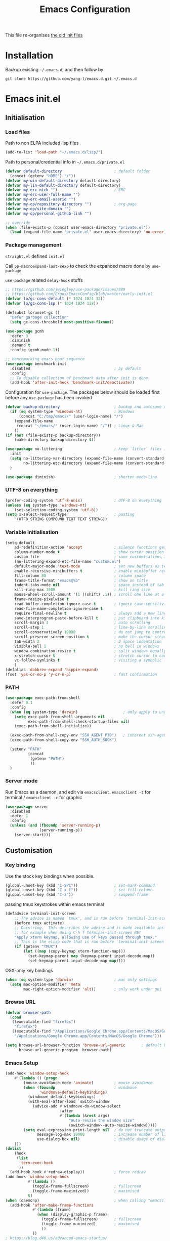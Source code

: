 #+TITLE: Emacs Configuration
#+OPTIONS: toc:2 num:nil

This file re-organises [[https://github.com/yang-l/configurations][the old init files]]

* Installation

Backup existing =~/.emacs.d=, and then follow by

#+BEGIN_SRC
git clone https://github.com/yang-l/emacs.d.git ~/.emacs.d
#+END_SRC

* Emacs init.el

** Initialisation

*** Load files

Path to non ELPA included lisp files
#+BEGIN_SRC emacs-lisp
(add-to-list 'load-path "~/.emacs.d/lisp/")
#+END_SRC

Path to personal/credential info in =~/.emacs.d/private.el=
#+BEGIN_SRC emacs-lisp
(defvar default-directory                       ; default folder
  (concat (getenv "HOME") "/"))
(defvar my-win-default-directory default-directory)
(defvar my-lin-default-directory default-directory)
(defvar my-erc-nick "")                         ; ERC
(defvar my-erc-user-full-name "")
(defvar my-erc-email-userid "")
(defvar my-op/repository-directory "")          ; org-page
(defvar my-op/site-domain "")
(defvar my-op/personal-github-link "")

;; override
(when (file-exists-p (concat user-emacs-directory "private.el"))
  (load (expand-file-name "private.el" user-emacs-directory) 'no-error))
#+END_SRC

*** Package management

=straight.el= defined =init.el=

Call =pp-macroexpand-last-sexp= to check the expanded macro done by =use-package=

=use-package= related =delay-hook= stuffs

#+BEGIN_SRC emacs-lisp
;; https://github.com/jwiegley/use-package/issues/889
;; https://github.com/Ergus/EmacsConfig/blob/master/early-init.el
(defvar lo/gc-cons-default (* 1024 1024 32))
(defvar lo/gc-cons-lsp (* 1024 1024 128))

(defsubst lo/unset-gc ()
  "Defer garbage collection"
  (setq gc-cons-threshold most-positive-fixnum))
#+END_SRC

#+BEGIN_SRC emacs-lisp
(use-package gcmh
  :defer 3
  :diminish
  :demand t
  :config (gcmh-mode 1))
#+END_SRC

#+BEGIN_SRC emacs-lisp
;; benchmarking emacs boot sequence
(use-package benchmark-init
  :disabled                                     ; by default
  :config
  ;; To disable collection of benchmark data after init is done.
  (add-hook 'after-init-hook 'benchmark-init/deactivate))
#+END_SRC

Configuration for =use-package=. The packages below should be loaded first before any =use-package= has been invoked

#+BEGIN_SRC emacs-lisp
(defvar backup-directory                        ; backup and autosave directory
  (if (eq system-type 'windows-nt)              ; Windows
      (concat "C:/tmp/emacs/" (user-login-name) "/")
    (expand-file-name
     (concat "~/emacs/" (user-login-name) "/")) ; Linux & Mac
    ))
(if (not (file-exists-p backup-directory))
    (make-directory backup-directory t))

(use-package no-littering                       ; keep `litter` files in one location
  :init
  (setq no-littering-var-directory (expand-file-name (convert-standard-filename "cache/var/") backup-directory)
        no-littering-etc-directory (expand-file-name (convert-standard-filename "cache/etc/") backup-directory))
  )

(use-package diminish)                          ; shorten mode-line
#+END_SRC

*** UTF-8 on everything

#+BEGIN_SRC emacs-lisp
(prefer-coding-system 'utf-8-unix)              ; UTF-8 on everything
(unless (eq system-type 'windows-nt)
    (set-selection-coding-system 'utf-8))
(setq x-select-request-type                     ; pasting
    '(UTF8_STRING COMPOUND_TEXT TEXT STRING))
#+END_SRC

*** Variable Initialisation

#+BEGIN_SRC emacs-lisp
(setq-default
    ad-redefinition-action 'accept              ; silence functions getting redefined messages
    column-number-mode t                        ; show cursor position
    custom-file                                 ; save customisations into a sibling file
    (no-littering-expand-etc-file-name "custom.el")
    default-major-mode 'text-mode               ; set new buffers as text files
    enable-recursive-minibuffers t              ; enable minibuffer recursive
    fill-column 80                              ; column space
    frame-title-format "emacs@%b"               ; show on title
    indent-tabs-mode nil                        ; space instead of tab
    kill-ring-max 1000                          ; kill ring size
    mouse-wheel-scroll-amount '(1 ((shift) .1)) ; scroll one line at a time
    frame-resize-pixelwise t
    read-buffer-completion-ignore-case t        ; ignore case-sensitivity
    read-file-name-completion-ignore-case t
    require-final-newline t                     ; always add a new line at the end of a file
    save-interprogram-paste-before-kill t       ; put clipboard into killring
    scroll-margin 3                             ; auto scrolling
    scroll-step 1                               ; line-by-line scrolling
    scroll-conservatively 10000                 ; do not jump to centre point in the window
    scroll-preserve-screen-position t           ; make the cursor steady when scrolling
    tab-width 2                                 ; 2 space indentation
    visible-bell 1                              ; no bell in windows
    window-combination-resize t                 ; split windows equally
    x-stretch-cursor t                          ; stretch cursor to cover wide characters
    vc-follow-symlinks t                        ; visiting a symbolic link to a file under version control
    )
(defalias 'dabbrev-expand 'hippie-expand)
(fset 'yes-or-no-p 'y-or-n-p)                   ; fast confirmation
#+END_SRC

*** PATH

#+BEGIN_SRC emacs-lisp
(use-package exec-path-from-shell
  :defer 0.1
  :config
  (when (eq system-type 'darwin)                    ; only apply to under OSX graphic and console UI
    (setq exec-path-from-shell-arguments nil
          exec-path-from-shell-check-startup-files nil)
    (exec-path-from-shell-initialize))

  (exec-path-from-shell-copy-env "SSH_AGENT_PID")   ; inherent ssh-agent from system
  (exec-path-from-shell-copy-env "SSH_AUTH_SOCK")

  (setenv "PATH"
          (concat
           (getenv "PATH")
           ))
  )
#+END_SRC

*** Server mode

Run Emacs as a daemon, and edit via =emacsclient=. =emacsclient -t= for terminal / =emacsclient -c= for graphic

#+BEGIN_SRC emacs-lisp
(use-package server
  :disabled
  :defer 1
  :config
  (unless (and (fboundp 'server-running-p)
               (server-running-p))
    (server-start)))
#+END_SRC

** Customisation

*** Key binding

Use the stock key bindings when possible.

#+BEGIN_SRC emacs-lisp
(global-unset-key (kbd "C-SPC"))                ; set-mark-command
(global-unset-key (kbd "C-x f"))                ; set-fill-column
(global-unset-key (kbd "C-z"))                  ; suspend-frame
#+END_SRC

passing tmux keystrokes within emacs terminal

#+BEGIN_SRC emacs-lisp
(defadvice terminal-init-screen
    ;; The advice is named `tmux', and is run before `terminal-init-screen' runs.
    (before tmux activate)
    ;; Docstring.  This describes the advice and is made available inside emacs;
    ;; for example when doing C-h f terminal-init-screen RET
    "Apply xterm keymap, allowing use of keys passed through tmux."
    ;; This is the elisp code that is run before `terminal-init-screen'.
    (if (getenv "TMUX")
        (let ((map (copy-keymap xterm-function-map)))
          (set-keymap-parent map (keymap-parent input-decode-map))
          (set-keymap-parent input-decode-map map))))
#+END_SRC

OSX-only key bindings

#+BEGIN_SRC emacs-lisp
(when (eq system-type 'darwin)                  ; mac only settings
  (setq mac-option-modifier 'meta
        mac-right-option-modifier 'alt))        ; only work under gui
#+END_SRC

*** Browse URL

#+BEGIN_SRC emacs-lisp
(defvar browser-path
  (cond
   ((executable-find "firefox")
    "firefox")
   ((executable-find "/Applications/Google Chrome.app/Contents/MacOS/Google Chrome")
    "/Applications/Google Chrome.app/Contents/MacOS/Google Chrome")))

(setq browse-url-browser-function 'browse-url-generic       ; default browser
      browse-url-generic-program  browser-path)
#+END_SRC

*** Emacs Setup

#+BEGIN_SRC emacs-lisp
(add-hook 'window-setup-hook
    #'(lambda () (progn
        (mouse-avoidance-mode 'animate)         ; mouse avoidance
        (when (fboundp                          ; windmove
               'windmove-default-keybindings)
          (windmove-default-keybindings)
          (with-eval-after-load `switch-window
            (advice-add #'windmove-do-window-select
                        :after
                        #'(lambda (&rest args)
                            "Auto-reszie the window size"
                            (switch-window--auto-resize-window)))))
        (setq eval-expression-print-length nil  ; do not truncate output in the echo area
              message-log-max 10000             ; increase number of lines in *Messages*
              use-dialog-box nil)               ; disable usage of dialog box, and in echo area instead
    )))
(dolist
    (hook
     (list
      'term-exec-hook
      ))
  (add-hook hook #'redraw-display))             ; force redraw
(add-hook 'window-setup-hook
          #'(lambda ()
            (toggle-frame-fullscreen)           ; fullscreen
            (toggle-frame-maximized))           ; maximised
          t)
(when (daemonp)                                 ; when calling "emacsclient -c -n" under daemon
  (add-hook 'after-make-frame-functions
            #'(lambda (frame)
              (when (display-graphic-p frame)
                (toggle-frame-fullscreen)       ; fullscreen
                (toggle-frame-maximized)        ; maximised
                ))
            ))
; https://blog.d46.us/advanced-emacs-startup/
(add-hook 'emacs-startup-hook
          #'(lambda ()
            (message "Emacs ready in %s with %d garbage collections."
                     (format "%.2f seconds"
                             (float-time
                              (time-subtract after-init-time before-init-time)))
                     gcs-done)))

(run-with-idle-timer 2 nil #'(lambda () (with-eval-after-load `gcmh (setq gcmh-high-cons-threshold lo/gc-cons-default))))    ; https://www.reddit.com/r/emacs/comments/3kqt6e/2_easy_little_known_steps_to_speed_up_emacs_start/

; https://emacs.stackexchange.com/questions/32150/how-to-add-a-timestamp-to-each-entry-in-emacs-messages-buffer
(advice-add 'message :before                    ; add timestamp in *Messages* buffer
            #'(lambda (FORMAT-STRING &rest args)
                "Advice to run before `message' that prepends a timestamp to each message."
                (if message-log-max
                    (let ((deactivate-mark nil)
                          (inhibit-read-only t))
                      (with-current-buffer "*Messages*"
                        (goto-char (point-max))
                        (if (not (bolp))
                            (newline))
                        (insert (format-time-string "[%F %T.%3N %:z] ")))))
                ))

(unless (display-graphic-p) (mouse-wheel-mode 0))   ; disable 'mouse-wheel-mode' under character-based terminal
#+END_SRC

*** Folder

**** Default folder

#+BEGIN_SRC emacs-lisp
(setq default-directory
    (if (eq system-type 'windows-nt)
        my-win-default-directory                ; Win
    my-lin-default-directory                    ; Linux/Mac
    ))
#+END_SRC

**** Emacs backup folder

#+BEGIN_SRC emacs-lisp
(setq backup-directory-alist `((".*" . ,backup-directory))
      auto-save-list-file-prefix backup-directory
      auto-save-file-name-transforms `((".*" ,backup-directory t)))
(setq make-backup-files t                       ; backup of a file the first time it is saved.
      backup-by-copying t                       ; don't clobber symlinks
      version-control t                         ; version numbers for backup files
      delete-old-versions t                     ; delete excess backup files silently
      kept-old-versions 5                       ; oldest versions to keep when a new numbered backup is made (default: 2)
      kept-new-versions 15                      ; newest versions to keep when a new numbered backup is made (default: 2)
      auto-save-default t                       ; auto-save every buffer that visits a file
      auto-save-timeout 10                      ; number of seconds idle time before auto-save (default: 30)
      auto-save-interval 200                    ; number of keystrokes between auto-saves (default: 300)
      vc-make-backup-files t                    ; backup versioned files
      )
; ignore file backups @ http://stackoverflow.com/questions/482256/
(defvar my-backup-ignore-regexps (list "\\.vcf$" "\\.gpg$")
  "*List of filename regexps to not backup")
(defun my-backup-enable-p (name)
  "Filter certain file backups"
  (when (normal-backup-enable-predicate name)
    (let ((backup t))
      (mapc (lambda (re)
              (setq backup (and backup (not (string-match re name)))))
            my-backup-ignore-regexps)
      backup)))
(setq backup-enable-predicate 'my-backup-enable-p)
#+END_SRC

Note - the =.#foo= files are file locks, and =#foo#= files are cached for auto-save [[https://www.reddit.com/r/emacs/comments/65o3ik/comment/dgbxzdx/?utm_source=share&utm_medium=web2x&context=3][(info]])

**** Minibuffer backup

savehist - save the minibuffer histories

#+BEGIN_SRC emacs-lisp
(use-package savehist
  :defer 0.5
  :hook (window-setup . (lambda () (savehist-mode 1)))
  :config
  (setq-default savehist-additional-variables '(kill-ring search-ring regexp-search-ring extended-command-history)
                savehist-autosave-interval 60
                history-length 10000))
#+END_SRC

**** Create missing parent directories

#+BEGIN_SRC emacs-lisp
(defun create-non-existent-directory ()
  (let ((parent-directory (file-name-directory buffer-file-name)))
    (when (and (not (file-exists-p parent-directory))
               (y-or-n-p (format "Directory `%s' does not exist! Create it?" parent-directory)))
      (make-directory parent-directory t))))
(add-to-list 'find-file-not-found-functions #'create-non-existent-directory)
#+END_SRC

*** Buildin Mode Setting

**** Abbrev Mode

#+BEGIN_SRC emacs-lisp
(use-package abbrev
  :after company
  :defer 5
  :diminish abbrev-mode
  :straight (:type built-in)
  :custom (save-abbrevs 'silently)
  :config
  (if (file-exists-p abbrev-file-name)
      (quietly-read-abbrev-file))
  )
#+END_SRC

**** Auto-compression                                              :EMACS:

Open compressed files on the fly

#+BEGIN_SRC emacs-lisp
(use-package jka-cmpr-hook
  :hook (window-setup . auto-compression-mode)
  :straight (:type built-in))
#+END_SRC

**** Case

#+BEGIN_SRC emacs-lisp
(cl-loop for fn in '(downcase-region            ; enable commands
                     upcase-region
                     erase-buffer)
        do (put fn 'disabled nil))
#+END_SRC

**** Comint

Command interpreter

#+BEGIN_SRC emacs-lisp
(use-package comint
  :disabled
  :hook (comint-mode . (lambda () (setq comint-scroll-show-maximum-output nil)))
  :straight (:type built-in))
#+END_SRC

**** Dired                                                          :FILE:

#+BEGIN_SRC emacs-lisp
(use-package dired
  :disabled
  :straight (:type built-in)
  :config
  (load "dired-x")
  ;; http://emacswiki.org/emacs/DiredOmitMode
  (setq-default dired-omit-files-p t)
  (setq dired-omit-files
        (concat dired-omit-files "\\|^\\..+$"))

  (when (string= system-type "darwin")
    (setq dired-use-ls-dired nil))

  ;; http://ann77.emacser.com/Emacs/EmacsDiredExt.html
  ;; 排序功能
  (make-local-variable  'dired-sort-map)
  (setq dired-sort-map (make-sparse-keymap))
  (define-key dired-mode-map "s" dired-sort-map)
  (define-key dired-sort-map "s"
    '(lambda () "sort by Size"
       (interactive) (dired-sort-other (concat dired-listing-switches "S"))))
  (define-key dired-sort-map "x"
    '(lambda () "sort by eXtension"
       (interactive) (dired-sort-other (concat dired-listing-switches "X"))))
  (define-key dired-sort-map "t"
    '(lambda () "sort by Time"
       (interactive) (dired-sort-other (concat dired-listing-switches "t"))))
  (define-key dired-sort-map "n"
    '(lambda () "sort by Name"
       (interactive) (dired-sort-other (concat dired-listing-switches ""))))

  ;; http://www.emacswiki.org/emacs/DiredSortDirectoriesFirst
  (defun mydired-sort ()
    "Sort dired listings with directories first."
    (save-excursion
      (let (buffer-read-only)
        (forward-line 2) ;; beyond dir. header
        (sort-regexp-fields t "^.*$" "[ ]*." (point) (point-max)))
      (set-buffer-modified-p nil)))
  (defadvice dired-readin
      (after dired-after-updating-hook first () activate)
    "Sort dired listings with directories first before adding marks."
    (mydired-sort))

  ;; single buffer
  (put 'dired-find-alternate-file 'disabled nil)
  ;; http://www.emacswiki.org/emacs/DiredReuseDirectoryBuffer
  (define-key dired-mode-map (kbd "^")
    (lambda () (interactive) (find-alternate-file "..")))
  ;; http://ergoemacs.org/emacs/emacs_dired_tips.html
  (define-key dired-mode-map (kbd "<return>")
    'dired-find-alternate-file)

  ;; copy split windows
  ;; C-o / C-0 o to paste the original filename
  ;; https://appsmth.appspot.com/smth/subject/Emacs/94609
  (setq dired-dwim-target t)

  (setq dired-recursive-deletes 'top            ; recursive delection
        dired-recursive-copies 'always)         ; recursive copy

  (defadvice shell-command                      ; allow running multiple async commands simultaneously
      (after shell-in-new-buffer
             (command &optional output-buffer error-buffer))
    (when (get-buffer "*Async Shell Command*")
      (with-current-buffer "*Async Shell Command*"
        (rename-uniquely))))
  (ad-activate 'shell-command)
  )
#+END_SRC

**** Ediff                                                          :FILE:

Call =ediff= or =ediff3= in Emace for file comparisons

#+BEGIN_SRC emacs-lisp
(use-package ediff
  :commands (ediff ediff3)
  :hook (ediff-before-setup . (lambda () (setq ediff-saved-window-configuration (current-window-configuration))))
  :custom
  ;; horizontal window split
  (ediff-split-window-function 'split-window-horizontally)
  (ediff-merge-split-window-function 'split-window-vertically)
  (ediff-window-setup-function 'ediff-setup-windows-plain)
  :init
  (let ((restore-window-configuration
         (lambda ()
           (set-window-configuration ediff-saved-window-configuration))))
    (add-hook 'ediff-quit-hook restore-window-configuration 'append)
    (add-hook 'ediff-suspend-hook restore-window-configuration 'append))
  )
#+END_SRC

**** GnuTLS

#+BEGIN_SRC emacs-lisp
(use-package gnutls
  :disabled
  :config
  (setq-default gnutls-verify-error t)          ; check tls/ssl
  (cond
   ((string-equal system-type "darwin")         ; Mac OS X
    (progn
      (add-to-list 'gnutls-trustfiles "/private/etc/ssl/cert.pem")
      )))
  )
#+END_SRC

**** Hideshow                                                    :CODEING:

Code folding

#+BEGIN_SRC emacs-lisp
(use-package hideshow
  :disabled
  :diminish hs-minor-mode
  :hook ((prog-mode) . hs-minor-mode))
#+END_SRC

**** HL                                                            :EMACS:

Highlight the current line

#+BEGIN_SRC emacs-lisp
(use-package hl-line
  :hook (window-setup . global-hl-line-mode)
  :init
  (custom-set-faces
   '(hl-line ((nil (:background "gray22"))))))
#+END_SRC

**** Imenu

#+BEGIN_SRC emacs-lisp
(use-package imenu
  :disabled
  :config
  (set-default 'imenu-auto-rescan t))           ; automatic buffer rescan
#+END_SRC

**** Line Numbering

new line number mode since Emacs 26

#+BEGIN_SRC emacs-lisp
(use-package display-line-numbers
  :hook ((prog-mode org-mode text-mode) . display-line-numbers-mode)
  :custom
  (display-line-numbers-type 'relative)
  (display-line-numbers-width-start t)
  :config
  (set-face-foreground 'line-number "#5c5c5c")
  (set-face-background 'line-number-current-line "#000000")
  (set-face-foreground 'line-number-current-line "#ababab"))
#+END_SRC

**** Makefile                                                :PROGRAMMING:

build automation

#+BEGIN_SRC emacs-lisp
(use-package make-mode
  :mode (("\\Makefile\\'" . makefile-mode)
         ("\\.mk\\'"      . makefile-mode)))
#+END_SRC

**** Markdown                                            :MARKUP_LANGUAGE:

Markup language often for readme

#+BEGIN_SRC emacs-lisp
(use-package markdown-mode
  :commands (markdown-mode gfm-mode)
  :mode (("README\\.md\\'" . gfm-mode)
         ("\\.md\\'" . markdown-mode)
         ("\\.markdown\\'" . markdown-mode))
  :init (setq markdown-command "multimarkdown")
  :custom
  (markdown-fontify-code-blocks-natively t)
  )
#+END_SRC

**** Narrowing

#+BEGIN_SRC emacs-lisp
(cl-loop for fn in '(narrow-to-defun            ; enable commands
                     narrow-to-page
                     narrow-to-region)
        do (put fn 'disabled nil))
#+END_SRC

**** Shell & Term

#+BEGIN_SRC emacs-lisp
(with-eval-after-load `shell (setq-default shell-dirtrackp nil)); disable global 'shell-dirtrack-mode'
#+END_SRC

***** vterm                                                    :TERMINAL:

Terminal emulator inside Emacs

#+BEGIN_SRC emacs-lisp
(use-package vterm)

(use-package vterm-toggle
  :custom
  (vterm-toggle-scope 'project)
  (vterm-toggle-hide-method 'reset-window-configration)
  :hook
  (vterm-toggle-show . meow-insert-mode))
#+END_SRC

**** saveplace                                                     :EMACS:

#+BEGIN_SRC emacs-lisp
(use-package saveplace
  :defer 0.5
  :init (setq save-place-file (expand-file-name "saveplace" no-littering-var-directory))
  :hook (after-init . save-place-mode))
#+END_SRC

**** simple.el                                                     :EMACS:

#+BEGIN_SRC emacs-lisp
(use-package simple
  :defer 1
  :diminish visual-line-mode
  :hook ((window-setup . visual-line-mode)      ; soft line warpping
         (window-setup . size-indication-mode)) ; show total buffer size
  :straight (:type built-in))
#+END_SRC

**** Tramp

=M-x tramp-cleanup-all-connections= - flush remote connections

#+BEGIN_SRC emacs-lisp
(use-package tramp
  :init (autoload #'tramp-register-crypt-file-name-handler "tramp-crypt")
  :config
  (setq tramp-default-method "ssh"              ; faster than the default scp
        tramp-use-ssh-controlmaster-options nil)
  (add-to-list 'tramp-remote-path 'tramp-own-remote-path)
  (tramp-set-completion-function
   "ssh"
   '((tramp-parse-sconfig "~/.ssh/config")
     ))
  (add-to-list 'backup-directory-alist          ; local backup directory for remote files
               (cons tramp-file-name-regexp (expand-file-name backup-directory)))
  )
#+END_SRC

**** uniquify

#+BEGIN_SRC emacs-lisp
(use-package uniquify
  :defer 2
  :straight (:type built-in)
  :custom
  (uniquify-buffer-name-style 'post-forward)
  )
#+END_SRC

**** view-mode

Buffer readonly mode

#+BEGIN_SRC emacs-lisp
(use-package view
  :bind([remap read-only-mode] . view-mode))    ; C-x C-q
#+END_SRC

**** which-func

#+BEGIN_SRC emacs-lisp
(use-package which-func
  :hook ((prog-mode) .
         (lambda ()
           (run-with-idle-timer
            1 nil
            #'(lambda ()
                (unless (bound-and-true-p lsp-mode)
                  (which-function-mode))))))
  :custom (which-func-unknown "⊥"))
#+END_SRC

**** winner-mode                                                   :EMACS:

Undo Emacs window changes

#+BEGIN_SRC emacs-lisp
(use-package winner
  :defer 2
  :config (winner-mode))
#+END_SRC

**** ZapUpToChar

#+BEGIN_SRC emacs-lisp
(use-package misc
  :commands zap-up-to-char
  :bind ([remap zap-to-char] . zap-up-to-char)  ; M-z
  :straight (:type built-in))
#+END_SRC

*** Style

**** Font

Emacs GUI font settings - https://emacs-china.org/t/emacs/15676

#+BEGIN_SRC emacs-lisp
(when (display-graphic-p)
  (add-hook
   'window-setup-hook
   #'(lambda ()
       (cond
        ((eq system-type 'windows-nt)           ; Win
         (set-face-attribute 'default nil :font "Consolas:antialias=natural" :height 100))
        ((eq system-type 'gnu/linux)            ; Linux
         (cond
          ((find-font (font-spec :name "Terminus"))
           (set-face-attribute 'default nil :font "Terminus" :height 120))
          ((find-font (font-spec :maker "misc"
                                 :family "fixed"
                                 :widthtype "normal"
                                 :pixels "14"
                                 :height "130"
                                 :horiz "75"
                                 :vert "75"
                                 ))             ; fallback to "7x14" bitmap
           ; 7x14 / -misc-fixed-medium-r-normal--14-130-75-75-c-70-iso8859-1
           (set-face-attribute 'default nil :font "7x14"))
          )
         (when (member "WenQuanYi Zen Hei Sharp" (font-family-list))
           (set-fontset-font "fontset-default"  ; 中文字体
                             'han '("WenQuanYi Zen Hei Sharp" . "unicode-bmp"))))
        ((eq system-type 'darwin)               ; macOS
         (set-face-attribute 'default nil :font "Monaco" :height 120))
        (t                                      ; default
         (when (member "Inconsolata" (font-family-list))
           (set-face-attribute 'default nil :font "Inconsolata" :height 120)))
        )
       )))

(when (daemonp)                                 ; for emacsclient -c
  (add-hook 'after-make-frame-functions
            #'(lambda (frame)
                (select-frame frame)
                (cond
                 ((eq system-type 'darwin)      ; macOS
                  (set-face-attribute 'default nil :font "Monaco" :height 120))
                 (t                             ; default
                  (when (member "Inconsolata" (font-family-list))
                    (set-face-attribute 'default nil :font "Inconsolata" :height 120)))
                 )
                )))
#+END_SRC

**** Theme

Spacemacs dark theme

#+BEGIN_SRC emacs-lisp
(add-hook
 'window-setup-hook
 #'(lambda ()
     (use-package spacemacs-common
       :demand t
       :straight spacemacs-theme
       :init
       (custom-set-variables
        '(spacemacs-theme-custom-colors
          '((border . "#4f4f4f")
            ))
        )
       :config
       (load-theme 'spacemacs-dark t)
       )

     (when (eq system-type 'darwin)             ; mac only
       (when (display-graphic-p)                ; gui only
         (let ((win-sys (window-system)))
           (when (eq win-sys 'ns)               ; emacs ns port
             (setq
              x-colors (ns-list-colors)         ; fix macports emacs-app port bug
              ns-use-thin-smoothing t
              )
             )))

       (when (daemonp)                          ; for emacsclient -c
         (add-hook 'after-make-frame-functions
                   #'(lambda (frame)
                       (select-frame frame)
                       (when (display-graphic-p frame)
                         (let ((win-sys (window-system)))
                           (when (eq win-sys 'ns)           ; emacs ns port
                             (setq
                              x-colors (ns-list-colors)     ; fix macports emacs-app port bug
                              ns-use-thin-smoothing t
                              )
                             ))))
                   ))
       )
     ))
#+END_SRC

**** Transparent

#+BEGIN_SRC emacs-lisp
(set-frame-parameter
    (selected-frame) 'alpha '(98 98))
#+END_SRC

** Development

#+BEGIN_SRC emacs-lisp
(defun modes/prog-mode ()
    "prog-mode hook"
    (setq
        compilation-ask-about-save nil          ; save before compiling
        compilation-always-kill t               ; always kill old compile processes before
                                                ; starting the new one
        compilation-scroll-output 'first-error  ; Automatically scroll to first error
      )
    (goto-address-prog-mode)                    ; highlight URL
    (push '(">=" . ?≥) prettify-symbols-alist)  ; prettify symbols
    (push '("<=" . ?≤) prettify-symbols-alist)
    (push '("delta" . ?Δ) prettify-symbols-alist)
    (prettify-symbols-mode)
    (local-set-key (kbd "RET") 'newline-and-indent)

    ; (defconst intellij-java-style               ; coding style
    ;   '((c-basic-offset . 4)
    ;     (c-comment-only-line-offset . (0 . 0))
    ;     (c-offsets-alist
    ;      .
    ;      ((inline-open . 0)
    ;       (topmost-intro-cont    . +)
    ;       (statement-block-intro . +)
    ;       (knr-argdecl-intro     . +)
    ;       (substatement-open     . +)
    ;       (substatement-label    . +)
    ;       (case-label            . +)
    ;       (label                 . +)
    ;       (statement-case-open   . +)
    ;       (statement-cont        . ++)
    ;       (arglist-intro         . 0)
    ;       (arglist-cont-nonempty . ++)
    ;       (arglist-close         . --)
    ;       (inexpr-class          . 0)
    ;       (access-label          . 0)
    ;       (inher-intro           . ++)
    ;       (inher-cont            . ++)
    ;       (brace-list-intro      . +)
    ;       (func-decl-cont        . ++))))
    ;   "Elasticsearch's Intellij Java Programming Style")
    ; (c-add-style "intellij" intellij-java-style)
    )
(add-hook 'prog-mode-hook 'modes/prog-mode)
(add-hook 'before-save-hook #'delete-trailing-whitespace)   ; remove trailing whitespace

(use-package quickrun :commands (quickrun quickrun-region quickrun-shell))
#+END_SRC

Respect to the =.editorconfig= file in a project

#+BEGIN_SRC emacs-lisp
(use-package editorconfig :diminish editorconfig-mode :hook (prog-mode . editorconfig-mode-apply))
#+END_SRC

*** tree-sitter                                             :PARSING::CODE:

Code highlighting (for now)

#+BEGIN_SRC emacs-lisp
(use-package tree-sitter
  :diminish tree-sitter-mode
  :hook (((enh-ruby-mode go-mode json-mode sh-mode typescript-mode) . tree-sitter-mode)
         (tree-sitter-after-on . tree-sitter-hl-mode))
  :config (add-to-list 'tree-sitter-major-mode-language-alist '(enh-ruby-mode . ruby)))

(use-package tree-sitter-langs :after tree-sitter)
#+END_SRC

**** turbo-log                                                    :LOGGING:

#+BEGIN_SRC emacs-lisp
(use-package turbo-log
  :after (:any go-mode typescript-mode)
  :straight '(turbo-log :host github
                        :branch "master"
                        :repo "artawower/turbo-log.el")
  :custom
  (turbo-log-allow-insert-without-tree-sitter-p t)
  (turbo-log-msg-format-template "\"%s\""))
#+END_SRC

*** Git

**** git-gutter

#+BEGIN_SRC emacs-lisp
(use-package git-gutter
  :diminish git-gutter-mode
  :hook ((prog-mode org-mode) . git-gutter-mode)
  :custom
  (git-gutter:update-interval 0.02)
  :config
  (custom-set-variables                         ; backend
   '(git-gutter:handled-backends
     (quote (git))))
  )
#+END_SRC

**** magit

#+BEGIN_SRC emacs-lisp
(use-package magit
  :bind (("C-x g" . magit-status))
  :config
  (setq magit-completing-read-function
        (quote magit-builtin-completing-read)
        magit-diff-refine-hunk t                ; highlight changes
        )

  ;; full screen magit-status
  (defadvice magit-status (around magit-fullscreen activate)
    (window-configuration-to-register :magit-fullscreen)
    ad-do-it
    (delete-other-windows))
  )

(use-package autorevert :diminish auto-revert-mode)
#+END_SRC

*** Web

web-mode

#+BEGIN_SRC emacs-lisp
(use-package web-mode
  :mode ("\\.html\\'" . web-mode)
  :custom
  (web-mode-enable-css-colorization t)
  :config
  (with-eval-after-load `company-mode
    (add-to-list (make-local-variable 'company-backends)
               '(company-css company-nxml))))
#+END_SRC

*** Scripting

#+BEGIN_SRC emacs-lisp
(add-hook 'after-save-hook                      ; make shell script executable on save
    'executable-make-buffer-file-executable-if-script-p)
#+END_SRC

**** Emacs Lisp

#+BEGIN_SRC emacs-lisp
(use-package eldoc
  :diminish eldoc-mode
  :hook ((eval-expression-minibuffer-setup prog-mode) . eldoc-mode) ; show eldoc for 'Eval:'
  :init
  (global-eldoc-mode -1)                                            ; ignore eldoc globally
  :config
  (setq eldoc-idle-delay 0.2))
#+END_SRC

**** Groovy

#+BEGIN_SRC emacs-lisp
(use-package groovy-mode :mode "\\.groovy\\'\\|\\.gradle\\'")
#+END_SRC

*** Infrastructure

**** ansiable

#+BEGIN_SRC emacs-lisp
(use-package ansible :disabled :diminish ansible :hook (yaml-mode . ansible))
#+END_SRC

**** es-mode

#+BEGIN_SRC emacs-lisp
(use-package es-mode :config (setq es-always-pretty-print t))
#+END_SRC

**** js2

#+BEGIN_SRC emacs-lisp
(use-package jinja2-mode :disabled)
#+END_SRC

**** json                                                             :LSP:

#+BEGIN_SRC emacs-lisp
(use-package json-mode :mode ("\\.json.erb\\'" . json-mode))
#+END_SRC

**** nix-mode

#+BEGIN_SRC emacs-lisp
(use-package nix-mode)
#+END_SRC

**** puppet-mode

#+BEGIN_SRC emacs-lisp
(use-package puppet-mode)
#+END_SRC

**** restclient

Explore and test HTTP REST webservices

#+BEGIN_SRC emacs-lisp
(use-package restclient
  :mode ("\\.\\(http\\|https\\|rest\\)$" . restclient-mode)
  :config
  (defun restclient-ignore-ssl ()
    "Ignore SSL verification. Identical to 'curl -k'"
    (interactive)
    (custom-reevaluate-setting 'gnutls-verify-error)
    (make-local-variable 'gnutls-verify-error)
    (setq gnutls-verify-error nil)
    )
  )
#+END_SRC

**** yaml                                                            :LSP:

#+BEGIN_SRC emacs-lisp
(use-package yaml-mode
  :mode (("\\.ya?ml$"       . yaml-mode)
         ("\\.ya?ml.erb\\'" . yaml-mode)))
#+END_SRC

*** DB

#+BEGIN_SRC emacs-lisp
(add-hook 'sql-interactive-mode-hook
          (lambda ()
            (toggle-truncate-lines t)))         ; no line wrap when working on DB
#+END_SRC

*** C/C++

#+BEGIN_SRC emacs-lisp
;(defun modes/c-mode ()
;  "c/c++ mode hook"
;  (progn
;    (setq gdb-many-windows t)                   ; gdb

;    (local-set-key (kbd "C-c -")                ; fold tag
;                   'senator-fold-tag)
;    (local-set-key (kbd "C-c +")
;                   'senator-unfold-tag)

;    (add-to-list (make-local-variable 'company-backends)
;                 '(company-gtags company-semantic))
;    ))

;(dolist
;    (hook
;     (list
;      'c-mode-hook
;      'c++-mode-hook
;      ))
;  (add-hook hook #'modes/c-mode))
#+END_SRC

*** Programming / Scripting

**** Shared Functions

Helper function to create a Python virtualenv used for LSP servers

#+BEGIN_SRC emacs-lisp
;(dolist
;    (mode-hook
;     '(python-mode-hook))
;  (add-hook mode-hook
;    #'(lambda ()
;        (defun create-virtualenv (virtualenv-folder setup-cmd python-version requirement-file &optional version install-packages)
;          "Create a python pip based virtualenv and install packages based on the supplied requirement file"
;          (use-package pyvenv
;            :commands pyvenv-activate
;            :init
;            (defvar python-virtualenv-directory (concat backup-directory virtualenv-folder))
;            (if (not (file-exists-p python-virtualenv-directory))
;                (progn
;                  (make-directory python-virtualenv-directory t)
;                  (shell-command
;                   (concat
;                    "bash" " "
;                    (expand-file-name (concat user-emacs-directory setup-cmd)) " "
;                    (expand-file-name (concat python-virtualenv-directory)) " "
;                    python-version " "
;                    (expand-file-name (concat user-emacs-directory requirement-file))
;                    (when version (concat " " version))
;                    (when install-packages (concat " " install-packages))
;                    ))
;                  ))
;            (pyvenv-activate python-virtualenv-directory)
;            (pyvenv-tracking-mode t)
;            ))
;        )))
#+END_SRC

**** LSP

Language Server Protocol

#+BEGIN_SRC emacs-lisp
(use-package lsp-mode
  :commands (lsp lsp-deferred)
  :hook ((lsp-mode . (lambda ()
                       (let ((lsp-keymap-prefix "C-c l"))
                         #'lsp-enable-which-key-integration)))
         (lsp-managed-mode . lsp-modeline-diagnostics-mode)
         (dockerfile-mode . lsp-deferred)
         (enh-ruby-mode . lsp-deferred)
         (go-mode . lsp-deferred)
         (js2-mode . lsp-deferred)
         (json-mode . lsp-deferred)
         (sh-mode . lsp-deferred)
         (terraform-mode . lsp-deferred)
         (typescript-mode . lsp-deferred)
         (yaml-mode . lsp-deferred))
  :custom
  (lsp-auto-guess-root t)
  (lsp-client-packages '(lsp-bash
                         lsp-dockerfile
                         lsp-go
                         lsp-javascript
                         lsp-json
                         lsp-solargraph
                         lsp-terraform ; 'terraform' is managed by 'asdf'
                                       ; Nix installed lsp server won't do lookups properly
                                       ; require to manually install as =~/.config/local/bin/terraform-ls=
                         lsp-yaml))
  (lsp-clients-typescript-server-args '("--stdio" "--tsserver-log-file" "/dev/stderr"))     ; no more .log/tsserver.log files on project
  (lsp-completion-provider :none)               ; handled by company already
  (lsp-idle-delay 0.3)
  (lsp-log-io nil)
  (lsp-prefer-flymake nil)
  (lsp-response-timeout 3)
  (lsp-yaml-schema-store-local-db (expand-file-name (convert-standard-filename "lsp/lsp-yaml-schemas.json") no-littering-var-directory))    ; lsp-yaml
  :config
  (define-key lsp-mode-map (kbd "C-c l") lsp-command-map)

  (with-eval-after-load `lsp-mode
    (run-with-idle-timer
     5 nil #'(lambda ()
               (with-eval-after-load `gcmh
                 (setq gcmh-high-cons-threshold lo/gc-cons-lsp))    ; performance tuning @ https://emacs-lsp.github.io/lsp-mode/page/performance/
               (setq read-process-output-max (* 1024 1024 4)))))

  (when (derived-mode-p 'enh-ruby-mode)
    (with-eval-after-load `lsp-solargraph
      ; load libraries
      (add-to-list 'lsp-solargraph-library-directories (expand-file-name "~/.asdf/installs/ruby/"))
      (add-to-list 'lsp-solargraph-library-directories
                   (concat (expand-file-name (shell-command-to-string "( git rev-parse --show-toplevel 2> /dev/null || echo $(pwd) ) | tr -d $'\n'")) "/vendor/bundle/"))
      ))

  ;; Use lsp servers from PATH installed by Nix
  (with-eval-after-load 'lsp-json (lsp-dependency 'vscode-json-languageserver `(:system ,(executable-find "vscode-json-languageserver"))))
  )

(use-package lsp-diagnostics :after lsp-mode :straight lsp-mode)
(use-package lsp-headerline :after lsp-mode :straight lsp-mode)
(use-package lsp-lens
  :after lsp-mode
  :straight lsp-mode
  :custom
  (lsp-lens-debounce-interval 0.5)
  (lsp-lens-enable t))
(use-package lsp-modeline
  :after lsp-mode
  :straight lsp-mode
  :custom
  (lsp-modeline-code-actions-segments	'(count icon name)))

(use-package lsp-ui
  :after (lsp-mode yasnippet)
  :bind-keymap ("C-c l" . lsp-command-map)
  :bind ((:map lsp-ui-mode-map
               ([remap xref-find-definitions] . lsp-ui-peek-find-definitions)
               ([remap xref-find-references]  . lsp-ui-peek-find-references))
         (:map lsp-command-map
               ("d f" . lsp-ui-doc-focus-frame) ; keyboard scrolling in the lsp-ui-doc popup frame, and graphic display only
               ("d u" . lsp-ui-doc-unfocus-frame)))
  :commands lsp-ui-mode
  :hook ((lsp-mode . lsp-ui-mode)
         (lsp-ui-mode . yas-minor-mode))
  :custom
  (lsp-ui-doc-delay 1)
  (lsp-ui-doc-header t)
  (lsp-ui-doc-include-signature t)
  (lsp-ui-doc-show-with-cursor t)
  (lsp-eldoc-enable-hover nil)
  (lsp-modeline-code-actions-enable nil)
  (lsp-ui-sideline-ignore-duplicate t)
  (lsp-ui-sideline-show-code-actions t)
  (lsp-ui-sideline-show-hover t)
  (lsp-ui-flycheck-list-position 'right))

(use-package lsp-ui-flycheck :after lsp-ui :defer 2 :straight lsp-ui)
(use-package lsp-ui-imenu :after lsp-ui :defer 2 :straight lsp-ui)

(use-package helm-lsp
  :after lsp-mode
  :bind (:map lsp-mode-map
              ([remap xref-find-apropos] . helm-lsp-workspace-symbol))
  :commands helm-lsp-workspace-symbol
  :config
  (defun helm-lsp-workspace-symbol-at-point ()
    (interactive)
    (let ((current-prefix-arg t))
      (call-interactively #'helm-lsp-workspace-symbol)))

  (defun helm-lsp-global-workspace-symbol-at-point ()
    (interactive)
    (let ((current-prefix-arg t))
      (call-interactively #'helm-lsp-global-workspace-symbol)))
  )

(use-package lsp-treemacs
  :after lsp-mode
  :commands lsp-treemacs-errors-list
  :custom
  (lsp-treemacs-sync-mode t)
  )

(use-package dap-mode
  :after (lsp-mode lsp-modeline)
  :hook (typescript-mode)
  :init
  (unless (display-graphic-p)
    (custom-set-faces
     '(dap-ui-marker-face ((t (:background "color-166"))))
     '(dap-ui-pending-breakpoint-face ((t (:background "blue" :underline "dim gray"))))
     '(dap-ui-verified-breakpoint-face ((t (:background "green" :underline "green")))))
    ))
#+END_SRC

**** Bash                                                            :LSP:

#+BEGIN_SRC emacs-lisp
(use-package sh-script
  :mode (("\\.*bashrc$"      . sh-mode)
         ("\\.*bash_profile" . sh-mode))
  :custom
  (sh-indent-comment t)
  :config
  ; Fixing OSX/node "Operation not permitted" - add 'node' under "Security & Privacy"
  ;; -> http://osxdaily.com/2018/10/09/fix-operation-not-permitted-terminal-error-macos/

  (run-with-idle-timer
   0.1 nil
   #'(lambda ()
       (when (derived-mode-p 'sh-mode)
           (when (eq 1 (point-max))                ; new file template
             (insert
              "#!/usr/bin/env bash\n"
              "\n"
              "set -Eeuxo pipefail\n"
              "\n"
              "err() {\n"
              "  echo \"errexit with status [$?] at line $(caller)\" >&2\n"
              "  awk 'NR>L-5 && NR<L+3 { printf \"%-5d%3s%s\\n\",NR,(NR==L?\">> \":\"\"),$0 }' L=$1 $0\n"
              "}\n"
              "trap 'err $LINENO' ERR\n"
              "\n\n\n\n"
              "main() {\n"
              "  return\n"
              "}\n"
              "main \"$@\"\n"
              ))
         )))
  )
#+END_SRC

**** Dockerfile                                                      :LSP:

#+BEGIN_SRC emacs-lisp
(use-package dockerfile-mode
  :mode (("\\.dockerfile\\'" . dockerfile-mode)
         ("/Dockerfile\\(?:\\.[^/\\]*\\)?\\'" . dockerfile-mode)))
#+END_SRC

**** Go                                                              :LSP:

#+BEGIN_SRC emacs-lisp
(use-package go-mode
  :if (executable-find "go")
  :hook
  ((go-mode . (lambda ()
                (add-hook 'before-save-hook #'(lambda ()
                                                (lsp-format-buffer)
                                                (lsp-organize-imports)))

                (unless (file-exists-p (concat (expand-file-name (shell-command-to-string "( git rev-parse --show-toplevel 2> /dev/null || echo $(pwd) ) | tr -d $'\n'")) "/go.mod"))
                  (setenv "GO111MODULE" "off"))))))     ; turn off for one-off file

(use-package gotest
  :after go-mode
  :bind (:map go-mode-map
         ("C-x x f" . go-test-current-file)
         ("C-x x t" . go-test-current-test)
         ("C-x x x" . go-run))
  :commands (go-test-current-file go-test-current-test go-run))
#+END_SRC

**** Java

#+BEGIN_SRC emacs-lisp
;(defun modes/java-mode ()
;  "java mode hook"
;  (progn
;    (c-set-style "intellij" t)                  ; code style
;    (setq c-basic-offset 2)
;
;    (use-package lsp-java)                      ; Java LSP
;                                                ; check on github on how to install the server
;    ; set workspace
;    (setq lsp-java-workspace-dir (expand-file-name (concat backup-directory "jdt-workspace/"))
;          lsp-java-workspace-cache-dir (expand-file-name (concat lsp-java-workspace-dir ".cache/"))
;          lsp-java--workspace-folders
;            (list
;             ((lambda ()
;                (let ((root_dir (locate-dominating-file (expand-file-name (file-name-directory buffer-file-name)) "pom.xml")))
;                  (if root_dir
;                      (expand-file-name root_dir)
;                    (expand-file-name (file-name-directory buffer-file-name))))
;                ))
;             ))
;
;    (setq lsp-inhibit-message t
;          lsp-ui-sideline-update-mode 'point)
;
;    (lsp-java-enable)                           ; make this one the last step
;    ))
;(add-hook 'java-mode-hook #'modes/java-mode t)
#+END_SRC

**** JavaScript                                                      :LSP:

#+BEGIN_SRC emacs-lisp
(use-package js2-mode
  :interpreter "node"
  :mode (("\\.js\\'" . js2-mode))
  :custom
  (js2-basic-offset 2)
  (js2-bounce-indent-p t)
  (js2-strict-missing-semi-warning nil)
  (js2-concat-multiline-strings nil)
  (js2-include-node-externs t)
  (js2-skip-preprocessor-directives t)
  (js2-strict-inconsistent-return-warning nil))
#+END_SRC

**** Powershell

#+BEGIN_SRC emacs-lisp
;(use-package powershell
;  :config
;  (use-package lsp-pwsh
;    :after lsp-mode
;    :if (executable-find "pwsh")
;    :init
;    (setq
;     lsp-pwsh-ext-path (expand-file-name "lsp-pwsh/.cache/lsp/pwsh" no-littering-var-directory)
;     lsp-pwsh-dir (expand-file-name "PowerShellEditorServices" lsp-pwsh-ext-path)
;     lsp-pwsh-exe (executable-find "pwsh"))
;    :config
;    (lsp)
;    )
;  )
#+END_SRC

**** Python                                                          :LSP:

#+BEGIN_SRC emacs-lisp
(use-package python
  :disabled
  :if (executable-find "python3")
  :interpreter ("python" . python-mode)
  :mode ("\\.wsgi$" . python-mode)
  :custom
  (python-indent-guess-indent-offset t)
  (python-indent-guess-indent-offset-verbose nil)
  :config
  (setenv "PYTHONPATH" (shell-command-to-string "$SHELL --login -c 'echo -n $PYTHONPATH'"))

  ; use dockerised jupyter via C-c C-p
  (setq python-shell-interpreter "jupyter-console"
        python-shell-interpreter-args "--simple-prompt"
        python-shell-prompt-detect-failure-warning nil)
  (add-to-list 'python-shell-completion-native-disabled-interpreters
               "jupyter")

  (when (eq 1 (point-max))                ; new file template
    (insert
     "#!/usr/bin/env python3\n"
     "\n\n"
     "def main():\n"
     "    pass\n"
     "\n\n"
     "if __name__ == \"__main__\":\n"
     "    main()\n"
     ))

  ;; from https://github.com/syl20bnr/spacemacs/blob/master/layers/%2Blang/python/funcs.el
  (defun python-remove-unused-imports ()
    "Use Autoflake to remove unused function
autoflake --remove-all-unused-imports -i unused_imports.py"
    (interactive)
    (if (executable-find "autoflake")
        (progn
          (shell-command (format "autoflake --remove-all-unused-imports -i %s"
                                 (shell-quote-argument (buffer-file-name))))
          (revert-buffer t t t))
      (message "Error: Cannot find autoflake executable.")))
  (local-set-key (kbd "A-M-f") #'(lambda ()
                                   (interactive)
                                   (lsp-format-buffer)                  ; built-in lsp-mode formatting
                                   (save-buffer)                        ; work on file only, and need to save the file first
                                   (python-remove-unused-imports))      ; remove unused imports via external cmd
                 )

  ;; from https://github.com/syl20bnr/spacemacs/blob/master/layers/%2Blang/python/funcs.el
  (defun python-toggle-breakpoint ()      ; toggle python breakpoint
    "Add a break point, highlight it."
    (interactive)
    (let ((trace (cond ((executable-find "wdb") "import wdb; wdb.set_trace()")
                       ((executable-find "ipdb") "import ipdb; ipdb.set_trace()")
                       ((executable-find "pudb") "import pudb; pudb.set_trace()")
                       ((executable-find "ipdb3") "import ipdb; ipdb.set_trace()")
                       ((executable-find "pudb3") "import pudb; pudb.set_trace()")
                       (t "import pdb; pdb.set_trace()")))
          (line (thing-at-point 'line)))
      (if (and line (string-match trace line))
          (kill-whole-line)
        (progn
          (back-to-indentation)
          (insert trace)
          (insert "\n")
          (python-indent-line)))))
  (local-set-key (kbd "<f9>") #'python-toggle-breakpoint) ; insert breakpoint
  )

(use-package dap-python :disabled :after (python-mode dap-mode) :custom (dap-python-debugger 'debugpy) :defer 2 :straight dap-mode)    ; lsp debugger
#+END_SRC

**** Ruby                                                            :LSP:

#+BEGIN_SRC emacs-lisp
(use-package enh-ruby-mode
  :mode
  (("\\.rb\\'"       . enh-ruby-mode)
   ("\\.rake\\'"     . enh-ruby-mode)
   ("Rakefile\\'"    . enh-ruby-mode)
   ("\\.gemspec\\'"  . enh-ruby-mode)
   ("\\.ru\\'"       . enh-ruby-mode)
   ("Gemfile\\'"     . enh-ruby-mode)
   ("Cheffile\\'"    . enh-ruby-mode)
   ("Vagrantfile\\'" . enh-ruby-mode))
  :custom
  (enh-ruby-add-encoding-comment-on-save nil)
  (rspec-compilation-buffer-name "*rspec-compilation*")
  (rspec-use-opts-file-when-available nil)
  (rspec-use-rake-when-possible nil)
  (ruby-insert-encoding-magic-comment nil)
  :init
  (setenv "RUBYOPT" "--jit")
  :config
  (add-to-list 'exec-path
               (concat (expand-file-name "~/.asdf/installs/ruby/") (shell-command-to-string (concat "grep ruby " (expand-file-name "~/.tool-versions") " 2>/dev/null | cut -d' ' -f2 | tr -d $'\n'" )) "/bin"))
  (setenv "PATH" (concat (getenv "PATH") ":" (expand-file-name "~/.asdf/installs/ruby/") (shell-command-to-string (concat "grep ruby " (expand-file-name "~/.tool-versions") " 2>/dev/null | cut -d' ' -f2 | tr -d $'\n'" )) "/bin"))
  )

(use-package inf-ruby
  :after enh-ruby-mode
  :hook (compilation-filter . inf-ruby-auto-enter)
  )

(use-package rspec-mode
  :after enh-ruby-mode
  :diminish rspec-mode
  :hook (enh-ruby-mode . rspec-mode)
  )
#+END_SRC

**** Terraform                                                       :LSP:

#+BEGIN_SRC emacs-lisp
(use-package terraform-mode
  :hook (terraform-mode . company-mode)
  :mode "\\.tf\\(vars\\)?\\'"
  :custom
  (terraform-indent-level 2))

  (use-package terraform-doc :after terraform-mode)
  (use-package company-terraform :after terraform-mode)
#+END_SRC

**** TypeScript                                                      :LSP:

#+BEGIN_SRC emacs-lisp
(use-package typescript-mode
  :interpreter "node"
  :hook (typescript-mode . js2-minor-mode)
  :mode ("\\.tsx\\'" . typescript-mode))

(use-package dap-node
  :after (typescript-mode dap-mode)
  :defer 2
  :straight dap-mode
  :config
  (dap-register-debug-template "node::launch"
                               (list :type "node"
                                     :request "launch"
                                     :smartStep t
                                     :cwd "${workspaceFolder}"
                                     :outFiles ["${workspaceFolder}/**/*.js"]
                                     :skipFiles ["<node_internals>/**"]
                                     ))
  (dap-register-debug-template "node::launch::npm"
                               (list :type "node"
                                     :request "launch"
                                     :smartStep t
                                     :cwd "${workspaceFolder}"
                                     :outFiles ["${workspaceFolder}/**/*.js"]
                                     :skipFiles ["<node_internals>/**"]
                                     :runtimeExecutable "npm"
                                     :runtimeArgs ["run-script", "test"]
                                     ))
  (dap-register-debug-template "node::launch::yarn"
                               (list :type "node"
                                     :request "launch"
                                     :smartStep t
                                     :cwd "${workspaceFolder}"
                                     :outFiles ["${workspaceFolder}/**/*.js"]
                                     :skipFiles ["<node_internals>/**"]
                                     :runtimeExecutable "yarn"
                                     :runtimeArgs ["test"]
                                     )))
#+END_SRC

** Mode Setting

*** avy

Char-based jumping

#+BEGIN_SRC emacs-lisp
(use-package avy
  :bind ([remap goto-char] . avy-goto-char-2)   ; M-g c
  :commands avy-goto-char-2)
#+END_SRC

*** bm                                                           :BOOKMARK:

Visible bookmarks

#+BEGIN_SRC emacs-lisp
(use-package bm
  :init
  (setq bm-restore-repository-on-load t)        ; restore on load
  :config
  (setq bm-cycle-all-buffers t)                 ; cycle through bookmarks in all open buffers
  (setq-default bm-buffer-persistence t)        ; save/load/restore bookmarks
  (add-hook' after-init-hook #'bm-repository-load)
  (add-hook 'find-file-hook #'bm-buffer-restore)
  (add-hook 'kill-buffer-hook #'bm-buffer-save)
  (add-hook 'kill-emacs-hook #'(lambda nil
                                 (bm-buffer-save-all)
                                 (bm-repository-save)))
  (add-hook 'after-save-hook #'bm-buffer-save)
  (add-hook 'find-file-hook  #'bm-buffer-restore)
  (add-hook 'after-revert-hook #'bm-buffer-restore)
  )
#+END_SRC

*** company                                                          :EDIT:

#+BEGIN_SRC emacs-lisp
(use-package company
  :bind (([remap hippie-expand] . company-complete)
         :map company-mode-map
         ([remap indent-for-tab-command] . company-indent-or-complete-common))
  :diminish company-mode
  :hook ((prog-mode text-mode) . (lambda () (run-with-idle-timer 1 nil #'(lambda () (company-mode)))))
  :custom
  (company-begin-commands
   (quote
    (self-insert-command)                       ; start autocompletion only after typing
    ))
  (company-dabbrev-downcase nil)                ; do not change case in dabbrev
  (company-dabbrev-ignore-case t)
  (company-dabbrev-other-buffers t)
  (company-global-modes
   (quote
    (not eshell-mode)
    ))
  (company-idle-delay 0.02)                     ; delay before autocompletion popup shows
  (company-minimum-prefix-length 2)
  (company-require-match 'never)
  (company-selection-wrap-around t)             ; loop over candidates
  (company-show-numbers t)                      ; show number
  (company-transformers
   (quote
    (company-sort-by-occurrence)
    ))
  (company-tooltip-align-annotations t)
  (company-tooltip-flip-when-above   t)         ; flip the popup menu when near the bottom of windows
  (company-tooltip-limit 10)                    ; popup window size
  (company-backends                             ; default backends
   (quote
    ((:separate company-capf
      :with company-yasnippet)
     (company-dabbrev-code
      company-ispell)
     (company-files                             ; files & directory
      company-keywords)                         ; keywords
     (company-abbrev
      company-dabbrev)
     )))
  (company-frontends
   (quote
    (company-pseudo-tooltip-frontend
     company-echo-metadata-frontend)
    )))

(use-package company-tng
  :after company
  :custom (company-selection-default nil)
  :demand t
  :straight company-mode
  :config (company-tng-mode))

(use-package company-tabnine
  :disabled
  :after company
  :commands company-tabnine
  :hook (kill-emacs . company-tabnine-kill-process)
  :init
  (make-local-variable 'company-backends)
  (setq company-backends (delete '(:separate company-capf :with company-yasnippet) company-backends))
  (add-to-list 'company-backends '(:separate company-tabnine company-capf :with company-yasnippet))
;  ;; dynamicly create TabNine.toml file
;  ;; to enable sem for each language by typing "TabNine::sem" once opened the mode
;  (when (eq system-type 'darwin)
;    (defvar tabnine-directory (expand-file-name "~/Library/Preferences/TabNine/"))
;    (if (not (file-exists-p tabnine-directory))
;        (make-directory tabnine-directory t))
;    (setq tabnine-toml-file (expand-file-name "TabNine.toml" tabnine-directory))
;    )
;  (if (not (file-exists-p tabnine-toml-file))
;      (write-region
;       (concat
;        "[language.bash]\n"
;        "command = \"bash-language-server\"\n"
;        "args = [\"start\"]\n"
;        "[language.dockerfile]\n"
;        "command = \"docker-langserver\"\n"
;        "args = [\"--stdio\"]\n"
;        "[language.go]\n"
;        "command = \"gopls\"\n"
;        "args = [\"serve\"]\n"
;        "synchronous_timeout_ms = 100\n"
;        "[language.javascript]\n"
;        "command = \"typescript-language-server\"\n"
;        "args = [\"--stdio\"]\n"
;        "always_prefer = false\n"
;        "[language.python]\n"
;        "command = \"pylsp\"\n"
;        "synchronous_timeout_ms = 100\n"
;        "[language.ruby]\n"
;        "command = \"solargraph\"\n"
;        "args = [\"stdio\"]\n"
;        "[language.typescript]\n"
;        "command = \"typescript-language-server\"\n"
;        "args = [\"--tsserver-path\", \"tsserver\", \"--stdio\"]\n"
;        ) nil tabnine-toml-file)
;    )
;  :config
;  (setq company-tabnine-max-num-results 3)
;  ;; https://emacs-china.org/t/tabnine/9988/50
;  (defadvice company-echo-show (around disable-tabnine-upgrade-message activate)
;    (let ((company-message-func (ad-get-arg 0)))
;      (when (and company-message-func
;                 (stringp (funcall company-message-func)))
;        (unless (string-match "The free version of TabNine only indexes up to" (funcall company-message-func))
;          ad-do-it))))
  )
#+END_SRC

*** drag-stuff                                                       :EDIT:

moving word/line/region around

#+BEGIN_SRC emacs-lisp
(use-package drag-stuff
  :diminish drag-stuff-mode
  :hook ((prog-mode org-mode text-mode) . drag-stuff-mode)
  :config
  (setq drag-stuff-modifier 'alt)               ; alt-up/down/left/rigth key bindings
  (drag-stuff-define-keys)
  )
#+END_SRC

*** dumb-jump                                                      :CODING:

simple implementation of jumping to definition/source

#+BEGIN_SRC emacs-lisp
(use-package dumb-jump
  :diminish dumb-jump-mode
  :hook (prog-mode . (lambda () (add-hook 'xref-backend-functions #'dumb-jump-xref-activate t)))
  :custom
  (dumb-jump-prefer-searcher 'rg))
#+END_SRC

*** erc                                                               :IRC:

#+BEGIN_SRC emacs-lisp
(autoload 'define-erc-response-handler "erc-backend" nil t)
(with-eval-after-load `erc
  (progn
    (setq erc-server  "irc.freenode.net"        ; default to freenode.net
          erc-port    "6697"
          erc-nick my-erc-nick
          erc-user-full-name my-erc-user-full-name
          erc-email-userid my-erc-email-userid
          erc-hide-list                         ; hide unwanted messages
          '("JOIN" "PART" "QUIT")
          erc-interpret-mirc-color t            ; color highlighting
          erc-rename-buffers t                  ; Rename buffers to the current network name instead of SERVER:PORT
          erc-server-coding-system              ; always utf-8
          '(utf-8 . utf-8)
          erc-log-mode t                        ; enable logging
          erc-generate-log-file-name-function
          (quote erc-generate-log-file-name-with-date)
          erc-hide-timestamps t                 ; hide logging timestamp when chatting
          erc-log-channels-directory            ; directory
          (concat backup-directory "erc.logs/")
          erc-log-insert-log-on-open nil        ; ignore previous messages
          erc-log-file-coding-system 'utf-8-unix
          erc-button-url-regexp                 ; Button URL
            "\\([-a-zA-Z0-9_=!?#$@~`%&*+\\/:;,]+\\.\\)+[-a-zA-Z0-9_=!?#$@~`%&*+\\/:;,]*[-a-zA-Z0-9\\/]"
          erc-prompt (lambda () (concat "[" (buffer-name) "]"))
          erc-auto-discard-away t               ; autoaway
          erc-autoaway-idle-seconds 600
          erc-autoaway-use-emacs-idle t
          erc-query-display 'buffer             ; open query in the current window
          )
    (erc-log-mode)
    (erc-truncate-mode +1)                      ; truncate long irc buffers
    (require 'erc-sasl)                         ; sasl
    (add-to-list 'erc-sasl-server-regexp-list "irc\\.freenode\\.net")

    ;; for erc-sasl
    (defun erc-login ()
      "Perform user authentication at the IRC server."
      (erc-log (format "login: nick: %s, user: %s %s %s :%s"
                       (erc-current-nick)
                       (user-login-name)
                       (or erc-system-name (system-name))
                       erc-session-server
                       erc-session-user-full-name))
      (if erc-session-password
          (erc-server-send (format "PASS %s" erc-session-password))
        (message "Logging in without password"))
      (when (and (featurep 'erc-sasl) (erc-sasl-use-sasl-p))
        (erc-server-send "CAP REQ :sasl"))
      (erc-server-send (format "NICK %s" (erc-current-nick)))
      (erc-server-send
       (format "USER %s %s %s :%s"
               (if erc-anonymous-login erc-email-userid (user-login-name))
               "0" "*"
               erc-session-user-full-name))
      (erc-update-mode-line))
    ))
#+END_SRC

*** evil-nerd-commenter                                              :EDIT:

Comment code block

#+BEGIN_SRC emacs-lisp
(use-package evil-nerd-commenter
  :bind ([remap comment-dwim] . evilnc-comment-or-uncomment-lines)  ; M-;
  :config (evilnc-default-hotkeys t t))         ; disable default key bindings
#+END_SRC

*** elfeed                                                       :RSS_FEED:

#+BEGIN_SRC emacs-lisp
(use-package elfeed
  :disabled
  :bind ("C-x w" . elfeed)
  :init (setf url-queue-timeout 30)
  :config
  (setq my-elfeed-timer                         ; 1hr update timer
        (run-at-time t (* 60 60) #'elfeed-update)
        elfeed-feeds
        '(("http://www.reddit.com/r/devops/.rss" devops reddit)
          ("http://feeds.dzone.com/devops" devops dzone)
          ("https://www.infoq.com/feed/devops/news" devops infoq)
          ("http://www.reddit.com/r/emacs/.rss" emacs reddit)
          )
        )
  )
#+END_SRC

*** flycheck

#+BEGIN_SRC emacs-lisp
(use-package flycheck
  :diminish flycheck-mode
  :hook (prog-mode . (lambda () (run-with-idle-timer 1 nil #'(lambda () (flycheck-mode)))))
  :init
  (custom-set-faces
   '(flycheck-error ((nil (:background "red"))))
   '(flycheck-warning ((nil (:background "yellow")))))
  :config
  (setq flycheck-check-syntax-automatically '(new-line idle-change save)
        flycheck-idle-change-delay (if flycheck-current-errors 0.5 15.0)
        flycheck-buffer-switch-check-intermediate-buffers t)
  (flymake-mode -1)                             ; disable flymake
  )
#+END_SRC

*** flyspell

#+BEGIN_SRC emacs-lisp
(use-package flyspell
  :diminish flyspell-mode
  :hook ((after-change-major-mode find-file)
         . (lambda ()
             (run-with-idle-timer
              1 nil
              #'(lambda ()
                  (if (not (symbol-value flyspell-mode))
                      (cond
                       ((derived-mode-p 'prog-mode)
                        (progn
	                        (message "Flyspell on (code)")
	                        (flyspell-prog-mode)))
                       ((derived-mode-p 'text-mode)
                        (progn
	                        (message "Flyspell on (text)")
	                        (flyspell-mode 1))))
                    )))))
  :custom
  (flyspell-issue-message-flag nil)
  (flyspell-issue-welcome-flag nil)
  (ispell-list-command "--list")
  (ispell-program-name "aspell")
  (ispell-extra-args '("--sug-mode=ultra" "--run-together" "--run-together-limit=8"))
  :config
  (when (eq system-type 'darwin)                ; mac only settings
    (define-key flyspell-mouse-map [down-mouse-3] #'flyspell-correct-word)
    (define-key flyspell-mouse-map [mouse-3] #'undefined)
    )

  (advice-add 'message :around
              #'(lambda (old-fun format &rest args)
                  "Supress \"Starting \"look\" process\" message from 'ispell-lookup-words'"
                  (if (string= format "Starting \"%s\" process...")
                      (ignore)
                    (apply old-fun format args))))
  )

(use-package flyspell-lazy
  :after flyspell
  :hook (flyspell-mode . flyspell-lazy-mode))

(use-package flyspell-correct :after flyspell)  ; C-u/C-u C-u/C-u C-u C-u M-x flyspell-correct-wrapper

(use-package flyspell-correct-helm :after flyspell-correct)
#+END_SRC

*** indent-guide                                                     :EDIT:

#+BEGIN_SRC emacs-lisp
(use-package indent-guide
  :diminish indent-guide-mode
  :hook ((prog-mode org-mode) . indent-guide-mode)
  :custom
  (indent-guide-char "┊")
  (indent-guide-delay 0.3)
  :config (set-face-foreground 'indent-guide-face "lightslategrey"))
#+END_SRC

*** indent-yank                                                      :EDIT:

Indent at yank/paste

#+BEGIN_SRC emacs-lisp
(use-package indent-yank
  :disabled
  :defer 5
  :hook (window-setup . indent-yank-mode)
  :straight '(indent-yank :host github
                          :branch "master"
                          :repo "HuangBoHong/indent-yank"))
#+END_SRC

*** keycast                                                            :UI:

Show the key pressed on the modeline

#+BEGIN_SRC emacs-lisp
(use-package keycast
  :defer 2
  :init
  (custom-set-faces
   '(keycast-key ((nil (:height 1 :background "gray30" :foreground "gray70")))))
  :custom
  (keycast-insert-after 'mode-line-misc-info)
  (keycast-remove-tail-elements nil)
  (keycast-separator-width 2)
  (mode-line-keycast-format "%s%k%c%r%s")
  :config
  (keycast-mode)
  )
#+END_SRC

*** meow                                                             :EDIT:

#+BEGIN_SRC emacs-lisp
(use-package meow
  :defer 0.2
  :config
  (setq meow-cheatsheet-layout meow-cheatsheet-layout-qwerty)
  (meow-leader-define-key
   '("e" . "C-x C-e") ; eval-last-sexp
   '("," . xref-pop-marker-stack)
   '("." . xref-find-definitions)
   ;; Use SPC (0-9) for digit arguments.
   '("1" . meow-digit-argument)
   '("2" . meow-digit-argument)
   '("3" . meow-digit-argument)
   '("4" . meow-digit-argument)
   '("5" . meow-digit-argument)
   '("6" . meow-digit-argument)
   '("7" . meow-digit-argument)
   '("8" . meow-digit-argument)
   '("9" . meow-digit-argument)
   '("0" . meow-digit-argument)
   '("/" . meow-keypad-describe-key)
   '("?" . meow-cheatsheet))
  (meow-normal-define-key
   '("0" . meow-expand-0)
   '("9" . meow-expand-9)
   '("8" . meow-expand-8)
   '("7" . meow-expand-7)
   '("6" . meow-expand-6)
   '("5" . meow-expand-5)
   '("4" . meow-expand-4)
   '("3" . meow-expand-3)
   '("2" . meow-expand-2)
   '("1" . meow-expand-1)
   '("-" . negative-argument)
   '(";" . meow-reverse)
   '("," . meow-inner-of-thing)
   '("." . meow-bounds-of-thing)
   '("[" . meow-beginning-of-thing)
   '("]" . meow-end-of-thing)
   '("a" . meow-append)
   '("A" . meow-open-below)
   '("b" . meow-back-word)
   '("B" . meow-back-symbol)
   '("c" . meow-change)
   '("d" . meow-delete)
   '("D" . meow-backward-delete)
   '("e" . meow-next-word)
   '("E" . meow-next-symbol)
   '("f" . meow-find)
   '("g" . meow-cancel-selection)
   '("G" . meow-grab)
   '("h" . meow-left)
   '("H" . meow-left-expand)
   '("i" . meow-insert)
   '("I" . meow-open-above)
   '("j" . meow-next)
   '("J" . meow-next-expand)
   '("k" . meow-prev)
   '("K" . meow-prev-expand)
   '("l" . meow-right)
   '("L" . meow-right-expand)
   '("m" . meow-join)
   '("n" . meow-search)
   '("o" . meow-block)
   '("O" . meow-to-block)
   '("p" . meow-yank)
   '("q" . meow-quit)
   '("Q" . meow-goto-line)
   '("r" . meow-replace)
   '("R" . meow-swap-grab)
   '("s" . meow-kill)
   '("t" . meow-till)
   '("u" . meow-undo)
   '("U" . meow-undo-in-selection)
   '("v" . meow-visit)
   '("w" . meow-mark-word)
   '("W" . meow-mark-symbol)
   '("x" . meow-line)
   '("X" . meow-goto-line)
   '("y" . meow-save)
   '("Y" . meow-sync-grab)
   '("z" . meow-pop-selection)
   '("'" . repeat)
   '("<escape>" . ignore))

  (setq meow-expand-hint-remove-delay 5
        meow-keypad-describe-delay 3
        meow-use-cursor-position-hack t
        meow-use-enhanced-selection-effect t)

  (meow-setup-line-number)
  (meow-global-mode 1)

  (defun exit-meow-insert-mode ()
    "Reset back to box cursor on terminal"
    (unless (display-graphic-p)
      (when (bound-and-true-p meow-insert-mode)
        (meow-insert-exit))))
  (advice-add #'save-buffers-kill-terminal
              :before
              (lambda (func &rest args)
                (exit-meow-insert-mode))))
#+END_SRC

*** mwim                                                             :EDIT:

move where I mean

#+BEGIN_SRC emacs-lisp
(use-package mwim
  :bind (("C-a" . mwim-beginning-of-code-or-line-or-comment)
         ("C-e" . mwim-end-of-code-or-line))
  :commands (mwim-beginning-of-code-or-line-or-comment mwim-end-of-code-or-line))
#+END_SRC

*** perspective-el                                                     :UI:

Grouping buffers

#+BEGIN_SRC emacs-lisp
(use-package perspective
  :custom
  (persp-mode-prefix-key (kbd "C-c p z"))
  :init
  (unless (equal persp-mode t)
    (persp-mode)))
#+END_SRC

*** puni                                                             :EDIT:

=C-c DEL= to delete active region

#+BEGIN_SRC emacs-lisp
(use-package puni
  :init
  (puni-global-mode)
  (dolist (hook '(vterm-toggle-show-hook)) (add-hook hook #'puni-disable-puni-mode)))

(use-package elec-pair :hook (after-init . electric-pair-mode))
(use-package paren
  :custom
  (show-paren-delay 0.03)
  (show-paren-style 'mixed)
  (show-paren-when-point-inside-paren t)
  :hook (after-init . show-paren-mode)
  :init
  (custom-set-faces
   '(show-paren-match ((nil (:background "#767676" :foreground "#00cd00" :weight extra-bold))))))
#+END_SRC

*** Treemacs                                                         :EDIT:

#+BEGIN_SRC emacs-lisp
(use-package treemacs
  :bind (("M-0" . treemacs-select-window)
         ("C-c p t 1" . treemacs-delete-other-windows)
         ("C-c p t t" . treemacs)
         ("C-c p t B" . treemacs-bookmark)
         ("C-c p t C-t" . treemacs-find-file)
         ("C-c p t M-t" . treemacs-find-tag))
  :init (defvar treemacs-no-load-time-warnings t))

(use-package treemacs-magit :after (treemacs magit))

(use-package treemacs-perspective
  :after (treemacs perspective)
  :config (treemacs-set-scope-type 'Perspectives))

(use-package treemacs-projectile
  :after (treemacs projectile)
  :bind ("C-c p t p" . treemacs-projectile))
#+END_SRC

*** scratch-pop                                                      :EDIT:

#+BEGIN_SRC emacs-lisp
(use-package scratch-pop
  :defer 0.1
  :init
  (setq scratch-pop-backup-directory (expand-file-name (convert-standard-filename "scratch-pop/") no-littering-var-directory))
  (add-hook 'kill-emacs-hook #'scratch-pop-backup-scratches)
  )
#+END_SRC

*** so-long                                                          :EDIT:

#+BEGIN_SRC emacs-lisp
(use-package so-long :hook (after-init-hook . global-so-long-mode))
#+END_SRC

*** subword                                                          :EDIT:

navigate into CamelCaseWords

#+BEGIN_SRC emacs-lisp
(use-package subword
  :diminish subword-mode
  :hook ((prog-mode org-mode) . subword-mode))
#+END_SRC

*** super-save                                                       :EDIT:

auto-save buffers

#+BEGIN_SRC emacs-lisp
(use-package super-save
  :defer 3
  :diminish super-save-mode
  :config
  (super-save-mode +1)
  (setq super-save-auto-save-when-idle t))
#+END_SRC

*** switch-window                                                      :UI:

#+BEGIN_SRC emacs-lisp
(use-package switch-window
  :bind (([remap other-window] . switch-window)
         ([remap delete-other-windows] . switch-window-then-maximize)
         ([remap split-window-below] . switch-window-then-split-below)
         ([remap split-window-right] . switch-window-then-split-right)
         ([remap delete-window] . switch-window-then-delete)
         ([remap dired-other-window] . switch-window-then-dired)
         ([remap find-file-other-window] . switch-window-then-find-file)
         ([remap compose-mail-other-window] . switch-window-then-compose-mail)
         ([remap find-file-read-only-other-window] . switch-window-then-find-file-read-only)
         ([remap find-file-other-window] . switch-window-then-find-file)
         ([remap display-buffer] . switch-window-then-display-buffer)
         ([remap kill-buffer-and-window] . switch-window-then-kill-buffer))
  :custom
  (switch-window-auto-resize-window (lambda () (if (ignore-errors (dap--cur-session-or-die)) nil t)))    ; do not resizing under dap-mode debug session
  (switch-window-default-window-size '(0.618 . 0.618))
  (switch-window-minibuffer-shortcut ?z)
  (switch-window-preferred 'helm)
  (switch-window-shortcut-appearance 'asciiart)
  (switch-window-shortcut-style 'qwerty))
#+END_SRC

*** symbol-overlay                                                     :UI:

#+BEGIN_SRC emacs-lisp
(use-package symbol-overlay
  :commands (symbol-overlay-put
             symbol-overlay-jump-prev
             symbol-overlay-jump-next
             symbol-overlay-switch-backward
             symbol-overlay-switch-forward
             symbol-overlay-remove-all)
  :custom (symbol-overlay-idle-time 0.1)
  :custom-face (symbol-overlay-default-face ((t (:inherit (region bold)))))
  :diminish
  :hook ((prog-mode org-mode) . symbol-overlay-mode))
#+END_SRC

*** undo-tree                                                        :EDIT:

#+BEGIN_SRC emacs-lisp
(use-package undo-tree
  :defer 2
  :diminish undo-tree-mode
  :config
  (global-undo-tree-mode)
  (setq undo-tree-visualizer-diff t
        undo-tree-visualizer-timestamps t
        undo-tree-auto-save-history t)
  )
#+END_SRC

*** vimish-fold                                                      :EDIT:

vim-like text folding

#+BEGIN_SRC emacs-lisp
(use-package vimish-fold :commands (vimish-fold vimish-fold-delete vimish-fold-toggle))
#+END_SRC

*** which-key

Display the key bindings in a popup.

#+BEGIN_SRC emacs-lisp
(use-package which-key
  :defer 2
  :diminish which-key-mode
  :custom
  (which-key-idle-delay 0.5)                    ; popup delay
  (which-key-compute-remaps t)
  (which-key-allow-multiple-replacements t)
  :config
  (which-key-mode)
  (which-key-setup-side-window-right-bottom)
  )
#+END_SRC

*** yasnippet

#+BEGIN_SRC emacs-lisp
(use-package yasnippet
  :commands yas-minor-mode
  :diminish yas-minor-mode
  :custom (yas-keymap-disable-hook t)
  :config (yas-reload-all))
(use-package yasnippet-snippets :after yasnippet)
(use-package ivy-yasnippet :after yasnippet :commands ivy-yasnippet)
#+END_SRC

*** ztree                                                            :EDIT:

Diff between directories

#+BEGIN_SRC emacs-lisp
(use-package ztree :config (setq ztree-draw-unicode-lines t))
#+END_SRC

*** Helm                                                             :EDIT:

**** helm

#+BEGIN_SRC emacs-lisp
(use-package helm
  :bind (([remap switch-to-buffer]. helm-mini)          ; C-x b
         ([remap list-buffers]    . helm-buffers-list)  ; C-x C-b
         ([remap find-file]       . helm-find-files)    ; C-x C-f
         ([remap find-library]    . helm-locate-library)
         ([remap apropos-command] . helm-apropos)       ; C-h a
         ([remap dabbrev-expand]  . helm-dabbrev)       ; M-/
         ([remap occur]           . helm-occur)         ; M-s o
         ([remap execute-extended-command] . helm-M-x)  ; M-x
         ([remap yank-pop] . helm-show-kill-ring)       ; M-y
         ([remap imenu]           . helm-imenu)
         )
  :diminish
  :preface (require 'helm-config)
  :config
  (helm-mode 1)
  (helm-adaptive-mode 1)
  (helm-autoresize-mode 1)                      ; buffer window resizing
  (setq helm-buffers-fuzzy-matching t           ; fuzzy matching when non-nil
        completion-styles `(basic partial-completion emacs22 initials
                                  ,(if (version<= emacs-version "27.0") 'helm-flex 'flex))
        helm-semantic-fuzzy-match t
        helm-apropos-fuzzy-match t
        helm-lisp-fuzzy-completion t
        helm-imenu-fuzzy-match t
        helm-completion-in-region-fuzzy-match t
        helm-M-x-fuzzy-match t
        helm-recentf-fuzzy-match t
        helm-semantic-fuzzy-match t
        helm-candidate-number-limit 100         ; candidate limit
        helm-ff-search-library-in-sexp t        ; search for library in `require' and `declare-function' sexp
        helm-move-to-line-cycle-in-source t     ; move to end or beginning of source when reaching top or bottom of source
        helm-quick-update t                     ; do not display invisible candidates
        helm-split-window-inside-p t            ; open helm buffer inside current window, not occupy whole other window
        )
  (add-hook 'eshell-mode-hook                   ; eshell
            #'(lambda ()
                (define-key eshell-mode-map
                  [remap eshell-pcomplete]
                  'helm-esh-pcomplete)))
  (add-to-list 'helm-completing-read-handlers-alist (cons #'find-file-at-point nil)))
#+END_SRC

**** swiper

#+BEGIN_SRC emacs-lisp
(use-package swiper-helm
  :bind (([remap isearch-forward]  . swiper-helm)   ; C-s
         ([remap isearch-backward] . swiper-helm))) ; C-r
#+END_SRC

*** Ivy                                                              :EDIT:

**** ivy

#+BEGIN_SRC emacs-lisp
(use-package ivy
  :bind (:map ivy-minibuffer-map
         ("C-j" . ivy-next-line)
         ("C-k" . ivy-previous-line)
         ("C-m" . ivy-alt-done)                 ; use 'Enter' on a directory to navigate into the directory, not open it with dired
         :map ivy-switch-buffer-map
         ("C-k" . ivy-previous-line)
         ("C-l" . ivy-done)
         ("C-d" . ivy-switch-buffer-kill)
         :map ivy-reverse-i-search-map
         ("C-k" . ivy-previous-line)
         ("C-d" . ivy-reverse-i-search-kill))
  :custom
  (ivy-use-virtual-buffers t)
  (ivy-wrap t)
  (ivy-count-format "(%d/%d) ")                 ; show currnet and total number
  :diminish
  :config
  (ivy-mode 1)
  )
#+END_SRC

**** counsel

#+BEGIN_SRC emacs-lisp
(use-package counsel
  :bind (("C-c p c f" . counsel-fzf)
         ("C-c p c g" . counsel-git)
         ("C-c p c j" . counsel-git-grep)
         ([remap describe-bindings] . counsel-descbinds)
         ([remap describe-function] . counsel-describe-function)
         ([remap describe-variable] . counsel-describe-variable)))
#+END_SRC

**** projectile

#+BEGIN_SRC emacs-lisp
(use-package projectile
  :bind(:map projectile-mode-map
             ("C-c p p" . projectile-command-map))
  :custom
  (projectile-completion-system 'ivy)                       ; via ivy backend
  (projectile-enable-caching t)                             ; enable caching unconditionally
  (projectile-file-exists-remote-cache-expire nil)          ; disable remote file exists cache
  (projectile-remember-window-configs t)
  (projectile-switch-project-action 'counsel-projectile-find-file-or-buffer)
  (projectile-sort-order 'modification-time)
  :config
  (setq projectile-globally-ignored-directories (append
                                                 '(".metadata" "node_modules" "vendor") projectile-globally-ignored-directories)
        projectile-globally-ignored-files (append
                                           '(".DS_Store") projectile-globally-ignored-files))
  (setq-default projectile-mode-line
                '(:eval
                  (if (file-remote-p default-directory)
	                    " Pr"
                    (format " Proj[%s]" (projectile-project-name)))))
  (cond
   ((executable-find "ag")
    (setq projectile-generic-command
          (concat "ag -0 -l --nocolor"
                  ; https://github.com/ggreer/the_silver_searcher/issues/1060
                  (mapconcat #'identity (cons "" projectile-globally-ignored-directories) " --ignore /")
                  (mapconcat #'identity (cons "" projectile-globally-ignored-directories) " --ignore /**/"))))
   ((executable-find "rg")
    (setq projectile-generic-command
          (let ((rg-cmd ""))
            (dolist (dir projectile-globally-ignored-directories)
              (setq rg-cmd (format "%s --glob '!%s'" rg-cmd dir)))
            (concat "rg -0 --files --color=never --hidden" rg-cmd)))))
  (if (eq system-type 'windows-nt)                    ; external indexing under windows
      (setq projectile-indexing-method 'alien))
  )

(use-package counsel-projectile
  :bind (:map prog-mode-map
              ("C-c p SPC" . counsel-projectile))
  :config (counsel-projectile-mode))

(use-package rg :bind ("C-c p r" . rg-menu))
#+END_SRC

*** Org                                                               :ORG:

**** org-mode

#+BEGIN_SRC emacs-lisp
(use-package org
  :bind ("C-c o b" . org-switchb)
  :straight (:type built-in)
  :config
  (setq truncate-lines nil                      ; line wrap
        org-edit-src-content-indentation 0      ; no indentation in SRC block
        org-export-with-smart-quotes t
        org-log-done 'time
        org-html-doctype "html5"
        org-pretty-entities t                   ; show symbols without math delimiters
        org-src-preserve-indentation t
        org-src-fontify-natively t              ; native fontification
        org-src-tab-acts-natively t             ; mative tab in SRC block
        org-use-speed-commands t                ; speed keys
        org-startup-indented t
        org-hide-leading-stars t
        )

  (org-indent-mode t)                           ; list-oriented
  (diminish 'org-indent-mode)

  (add-hook 'org-shiftup-final-hook 'windmove-up)  ; active windmove
  (add-hook 'org-shiftleft-final-hook 'windmove-left)
  (add-hook 'org-shiftdown-final-hook 'windmove-down)
  (add-hook 'org-shiftright-final-hook 'windmove-right)

  (org-defkey org-mode-map [remap imenu] #'helm-org-in-buffer-headings)

  ;; recompile README.org/.el/.elc
  (add-hook 'after-save-hook
            #'(lambda ()
                "Load and compile README.org"
                (when (equal (buffer-file-name) (expand-file-name (concat user-emacs-directory "README.org")))
                  (org-babel-tangle nil (expand-file-name (concat user-emacs-directory "README.el")) "emacs-lisp")
                  (byte-compile-file (expand-file-name (concat user-emacs-directory "README.el")))
                  (when (fboundp 'native-compile)
                    (native-compile (expand-file-name (concat user-emacs-directory "README.el"))))
                  )))
  )
#+END_SRC

**** org-page                                                   :DISABLED:

Static site generator in org-mode

Two stpes to write a blog
- op/new-post
- op/do-publication

To configure the org-page site variables, put the below settings into =~/.emacs.d/private.el=

#+BEGIN_EXAMPLE
(setq my-op/repository-directory "~/repos/public/yang-l.github.io"
      my-op/site-domain "http://yang-l.github.io/"
      my-op/personal-github-link "https://github.com/yang-l")
#+END_EXAMPLE

#+BEGIN_SRC emacs-lisp
(use-package org-page
  :disabled
  :commands (op/new-repository op/new-post op/do-publication)
  :config
  (setq op/repository-directory my-op/repository-directory
        op/site-domain my-op/site-domain
        op/personal-github-link my-op/personal-github-link
        op/site-main-title "@Home"
        op/site-sub-title "")
  )
#+END_SRC

** Research

*** AUCTex                                                       :DISABLED:
#+BEGIN_SRC emacs-lisp
;; (when (locate-library "auctex") (progn
;;     (defun modes/auctex-mode ()
;;         "auctex-mode hook"
;;         ;; set latexmk the default LaTeX compiler
;;         (push
;;          '("Latexmk" "latexmk -outdir=/tmp/emacs/latex -bibtex -pdf -pv %s" TeX-run-command nil t
;;            :help "Run Latexmk on file")
;;          TeX-command-list)
;;         (setq TeX-command-default "Latexmk")

;;         ;; auto directory for auto-generated info
;;         (setq TeX-auto-local "/tmp/emacs/latex/auctex-auto/")
;;         (setq TeX-parse-self t) ; enable parse on load
;;         (setq TeX-auto-save t) ; enable parse on save

;;         (setq-default TeX-master nil)
;;         (setq TeX-save-query nil) ; autosave before compiling

;;         (TeX-fold-mode 1) ; enable code folding
;;         (TeX-fold-buffer)

;;         ;; smart quotes
;;         (setq TeX-open-quote "<<")
;;         (setq TeX-close-quote ">>")

;;         ;; detect master files
;;         (defun guess-TeX-master (filename)
;;           "Guess the master file for FILENAME from currently open .tex files."
;;           (let ((candidate nil)
;;                 (filename (file-name-nondirectory filename)))
;;             (save-excursion
;;               (dolist (buffer (buffer-list))
;;                 (with-current-buffer buffer
;;                   (let ((name (buffer-name))
;;                         (file buffer-file-name))
;;                     (if (and file (string-match "\\.tex$" file))
;;                         (progn
;;                           (goto-char (point-min))
;;                           (if (re-search-forward (concat "\\\\input{" filename "}") nil t)
;;                               (setq candidate file))
;;                           (if (re-search-forward (concat "\\\\include{" (file-name-sans-extension filename) "}") nil t)
;;                               (setq candidate file))))))))
;;             (if candidate
;;                 (message "TeX master document: %s" (file-name-nondirectory candidate)))
;;             candidate))
;;         (setq TeX-master (guess-TeX-master (buffer-file-name))))
;;     (add-hook 'LaTeX-mode-hook 'modes/auctex-mode)

;;     ;; activate the Ref mode
;;     (add-hook 'LaTeX-mode-hook 'turn-on-reftex)     ; with AUCTeX LaTeX mode

;;     (add-hook 'LaTeX-mode-hook 'LaTeX-math-mode)    ; auctex LaTeX math mode
;;     (add-hook 'LaTeX-mode-hook 'visual-line-mode)   ; with AUCTeX LaTeX mode

;;     ;; enable flyspell-mode
;;     (add-hook 'LaTeX-mode-hook 'flyspell-mode)

;;     ;; activate syntax highlighting - font-lock-mode
;;     (add-hook 'LaTeX-mode-hook 'turn-on-font-lock)

;;     ;; AUCTEX / EMACS / EVINCE - Forward & Inverse Search
;;     (add-hook 'LaTeX-mode-hook 'TeX-source-correlate-mode)
;;     (setq TeX-source-correlate-method 'synctex)
;;     (setq TeX-source-correlate-start-server t)

;;     ;; evince(pdf) -> emacs(latex) search - inverse search
;;     ;; ctrl + mouse right button in evince
;;     ;;(defun un-urlify (fname-or-url)
;;     ;;  "A trivial function that replaces a prefix of file:/// with just /."
;;     ;;  (if (string= (substring fname-or-url 0 8) "file:///")
;;     ;;      (substring fname-or-url 7)
;;     ;;    fname-or-url))

;;     (defun th-evince-sync (file linecol &rest ignored)
;;       (let* ((fname (un-urlify file))
;;              (buf (find-file fname))
;;              (line (car linecol))
;;              (col (cadr linecol)))
;;         (if (null buf)
;;             (message "[Synctex]: %s is not opened..." fname)
;;           (switch-to-buffer buf)
;;           (with-no-warnings
;;             (goto-line (car linecol)))
;;           (unless (= col -1)
;;             (move-to-column col)))))

;;     (defvar *dbus-evince-signal* nil)

;;     (defun enable-evince-sync ()
;;       (eval-when-compile (require 'dbus))
;;       (when (and
;;              (eq window-system 'x)
;;              (fboundp 'dbus-register-signal))
;;         (unless *dbus-evince-signal*
;;           (setf *dbus-evince-signal*
;;                 (dbus-register-signal
;;                  :session nil "/org/gnome/evince/Window/0"
;;                  "org.gnome.evince.Window" "SyncSource"
;;                  'th-evince-sync)))))
;;     (add-hook 'LaTeX-mode-hook 'enable-evince-sync)

;;     ;; emacs(latex) -> evince(pdf) - forward search
;;     ;; c-c c-c -> View -> pdf-forward-search in emacs
;;     (add-hook 'LaTeX-mode-hook 'TeX-PDF-mode)
;;     (add-hook 'LaTeX-mode-hook (lambda()
;;     ;; https://github.com/MassimoLauria/dotemacs/blob/42fd1978da3780df725198862fa9f28c0ac4218c/init-latex.le
;;     ;; https://gist.github.com/2297447

;;     ;; http://tex.stackexchange.com/a/78051
;;     ;; un-urlify and urlify-escape-only should be improved to handle all special characters, not only spaces.
;;     ;; The fix for spaces is based on the first comment on http://emacswiki.org/emacs/AUCTeX#toc20
;;     (defun un-urlify (fname-or-url)
;;       "Transform file:///absolute/path from Gnome into /absolute/path with very limited support for special characters"
;;       (if (string= (substring fname-or-url 0 8) "file:///")
;;           (url-unhex-string (substring fname-or-url 7))
;;         fname-or-url))

;;     (defun urlify-escape-only (path)
;;       "Handle special characters for urlify"
;;       (replace-regexp-in-string " " "%20" path))

;;     (defun urlify (absolute-path)
;;       "Transform /absolute/path to file:///absolute/path for Gnome with very limited support for special characters"
;;       (if (string= (substring absolute-path 0 1) "/")
;;           (concat "file://" (urlify-escape-only absolute-path))
;;         absolute-path))

;;     ;; universal time, need by evince
;;     (defun utime ()
;;       (let ((high (nth 0 (current-time)))
;;             (low (nth 1 (current-time))))
;;         (+ (* high (lsh 1 16) ) low)))

;;     ;; Forward search.
;;     ;; Adapted from http://dud.inf.tu-dresden.de/~ben/evince_synctex.tar.gz
;;     (defun auctex-evince-forward-sync (pdffile texfile line)
;;       (let ((dbus-name
;;              (dbus-call-method :session
;;                                "org.gnome.evince.Daemon"  ; service
;;                                "/org/gnome/evince/Daemon" ; path
;;                                "org.gnome.evince.Daemon"  ; interface
;;                                "FindDocument"
;;                                (urlify pdffile)
;;                                t     ; Open a new window if the file is not opened.
;;                                )))
;;         (dbus-call-method :session
;;                           dbus-name
;;                           "/org/gnome/evince/Window/0"
;;                           "org.gnome.evince.Window"
;;                           "SyncView"
;;                           (urlify-escape-only texfile)
;;                           (list :struct :int32 line :int32 1)
;;                           (utime))))

;;     (defun pdf-forward-search ()
;;       (let (
;;             (pdf (concat "/tmp/emacs/latex/" (TeX-master-file (TeX-output-extension))))
;;             (tex (buffer-file-name))
;;             (line (line-number-at-pos)))
;;         (auctex-evince-forward-sync pdf tex line)))

;;     ;; PDF forward search : emacs -> dbus -> evince
;;     (setq TeX-view-program-list '())
;;     (add-to-list 'TeX-view-program-list
;;                  '("EvinceForward" pdf-forward-search))

;;     (setq TeX-view-program-selection '())
;;     (add-to-list 'TeX-view-program-selection
;;                  '(output-pdf "EvinceForward"))
;;     ))))
#+END_SRC

*** Maxima                                                       :DISABLED:

#+BEGIN_SRC emacs-lisp
;; (when (locate-library "maxima")
;;     (autoload 'maxima-mode "maxima" nil t)
;;     (setq auto-mode-alist (cons '("\\.ma?[cx]" . maxima-mode) auto-mode-alist))
;;     )
#+END_SRC

*** Octave                                                       :DISABLED:

#+BEGIN_SRC emacs-lisp
;; (autoload 'octave-mode "octave-mod" nil t)
;; (setq auto-mode-alist (append '(("\\.m$" . octave-mode)) auto-mode-alist))

;; (with-eval-after-load 'octave-mod
;;     '(progn
;;         (abbrev-mode 1)
;;         (auto-fill-mode 1)
;;         (if (eq window-system 'x)
;;             (font-lock-mode 1))

;;         (run-octave)

;;         (add-hook 'inferior-octave-mode-hook
;;             (lambda ()
;;                 (turn-on-font-lock)
;;                 (define-key inferior-octave-mode-map [up]
;;                   'comint-previous-input)
;;                 (define-key inferior-octave-mode-map [down]
;;                   'comint-next-input)))
;;         ))
#+END_SRC

** Useful Functions

*** Indentation

#+BEGIN_SRC emacs-lisp
(defun indent-whole-buffer ()                   ; indentation
  "indent whole buffer"
  (interactive)
  (delete-trailing-whitespace)
  (indent-region (point-min) (point-max) nil)
  (untabify (point-min) (point-max)))
(defun indent-current-paragraph ()              ; code cleanup
  "indent current paragraph"
  (interactive)
  (save-excursion
    (delete-trailing-whitespace)
    (mark-paragraph)
    (indent-region (region-beginning) (region-end) nil)))
#+END_SRC

*** Line Indent

#+BEGIN_SRC emacs-lisp
(defun indent-text (distance)
  (if (use-region-p)
      (let ((mark (mark)))
        (save-excursion
          (indent-rigidly (region-beginning)
                          (region-end)
                          distance)
          (push-mark mark t t)
          (setq deactivate-mark nil)))
    (indent-rigidly (line-beginning-position)
                    (line-end-position)
                    distance)))

(defun inc-line-indent (count)
  (interactive "p")
  (indent-text count))

(defun dec-line-indent (count)
  (interactive "p")
  (indent-text (- count)))

(global-set-key (kbd "C-c > >") #'(lambda () (interactive) (inc-line-indent 4)))
(global-set-key (kbd "C-c < <") #'(lambda () (interactive) (dec-line-indent 4)))
#+END_SRC

*** File Format Convertion

#+BEGIN_SRC emacs-lisp
(defun dos2unix ()                              ; EoL conversion
  "dos2unix on current buffer."
  (interactive)
  (set-buffer-file-coding-system 'unix))
(defun unix2dos ()
  "unix2dos on current buffer."
  (interactive)
  (set-buffer-file-coding-system 'dos))
#+END_SRC

*** Copy N Paste                                                     :EDIT:

Selective copy and paste

#+BEGIN_SRC emacs-lisp
;; require xsel
(defun copy-to-clipboard ()
  (interactive)
  (if (display-graphic-p)
      (progn
        (message "Yanked region to x-clipboard!")
        (call-interactively 'clipboard-kill-ring-save)
        )
    (if (region-active-p)
        (progn
          (shell-command-on-region (region-beginning) (region-end) "xsel -i -b")
          (message "Yanked region to clipboard!")
          (deactivate-mark))
      (message "No region active; can't yank to clipboard!")))
  )

(defun paste-from-clipboard ()
  (interactive)
  (if (display-graphic-p)
      (progn
        (clipboard-yank)
        (message "graphics active")
        )
    (insert (shell-command-to-string "xsel -o -b"))
    )
  )
#+END_SRC

*** Dired                                                            :FILE:

File manager

#+BEGIN_SRC emacs-lisp
(defun dired-open-home ()
  (interactive)
  (dired "~/")
  )
#+END_SRC

*** Json Formatter                                                   :EDIT:

#+BEGIN_SRC emacs-lisp
(defun json-format ()
  (interactive)
  (save-excursion
    (shell-command-on-region (mark) (point) "python -m json.tool" (buffer-name) t)
    )
  )
#+END_SRC

*** URL Encode & Decode

#+BEGIN_SRC emacs-lisp
(defun urldecode ()
  (interactive)
  (save-excursion
    (shell-command-on-region (mark) (point) "python3 -c \"import sys; from urllib.parse import unquote_plus; print(unquote_plus(sys.stdin.read()));\" " (buffer-name) t)
    )
  )

(defun urlencode ()
  (interactive)
  (save-excursion
    (shell-command-on-region (mark) (point) "python3 -c \"import sys; from urllib.parse import quote_plus; print(quote_plus(sys.stdin.read()));\""  (buffer-name) t)
    )
  )
#+END_SRC

* Tips

** Keybindings

| keybindings                       | alternative | mode          | description                         |
|-----------------------------------+-------------+---------------+-------------------------------------|
| =C-u 4 C-x Tab= / =C-4 C-x Tab=   | =C-c > >=   | buildin       | indent the region by =4= spaces     |
| =C-u -4 C-x Tab= / =C--4 C-x Tab= | =C-c < <=   | buildin       | un-indent the region by =4= spaces  |
| =C-x SPC=                         |             | buildin       | rectangular selection               |
| =C-x r t=                         |             | buildin       | replace rectangule content          |
| =C-c '​=                           |             | org           | edit SRC block in separate buffer   |
| =S-<arrow>=                       | =C-x o=     | buildin       | move point between windows          |
| =M-<num>=                         |             | window-number | jump to window by number            |
| =C-S-Backspace=                   | =C-a C-k=   | buildin       | delete a whole line                 |
| =C-x z=                           |             | buildin       | repeat last command                 |
| =z=                               |             | buildin       | repeat last command again           |
| =M-<=                             |             | buildin       | top of buffer                       |
| =M->=                             |             | buildin       | end of buffer                       |
| =C-NUM C-x $=                     | hideshow    | buildin       | hide lines indented more NUM colums |
| =C-x $=                           | hideshow    | buildin       | show all lines                      |
| =C-x ==                           |             | buildin       | show current cursor position        |
| =M-z CHAR=                        |             | buildin       | del up to CHAR (but not included)   |
| =C-x r b=                         |             | buildin       | create bookmark                     |
| =C-x r m=                         |             | buildin       | jump to bookmark                    |
| =C-x r l=                         |             | buildin       | list bookmark                       |

#+BEGIN_SRC emacs-lisp
;; Local Variables:
;; byte-compile-warnings: (not free-vars unresolved)
;; End:
#+END_SRC
